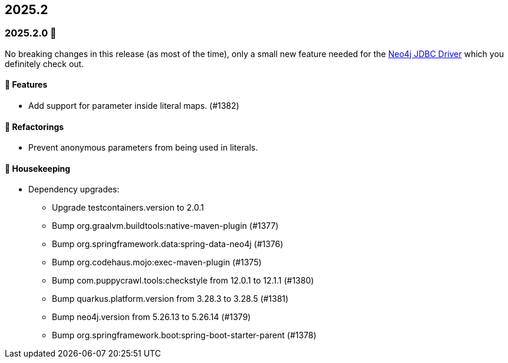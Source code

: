 == 2025.2

=== 2025.2.0 🎃

No breaking changes in this release (as most of the time), only a small new feature needed for the https://github.com/neo4j/neo4j-jdbc[Neo4j JDBC Driver] which you definitely check out.

==== 🚀 Features

* Add support for parameter inside literal maps. (#1382)

==== 🔄️ Refactorings

* Prevent anonymous parameters from being used in literals.

==== 🧹 Housekeeping

* Dependency upgrades:
** Upgrade testcontainers.version to 2.0.1
** Bump org.graalvm.buildtools:native-maven-plugin (#1377)
** Bump org.springframework.data:spring-data-neo4j (#1376)
** Bump org.codehaus.mojo:exec-maven-plugin (#1375)
** Bump com.puppycrawl.tools:checkstyle from 12.0.1 to 12.1.1 (#1380)
** Bump quarkus.platform.version from 3.28.3 to 3.28.5 (#1381)
** Bump neo4j.version from 5.26.13 to 5.26.14 (#1379)
** Bump org.springframework.boot:spring-boot-starter-parent (#1378)
